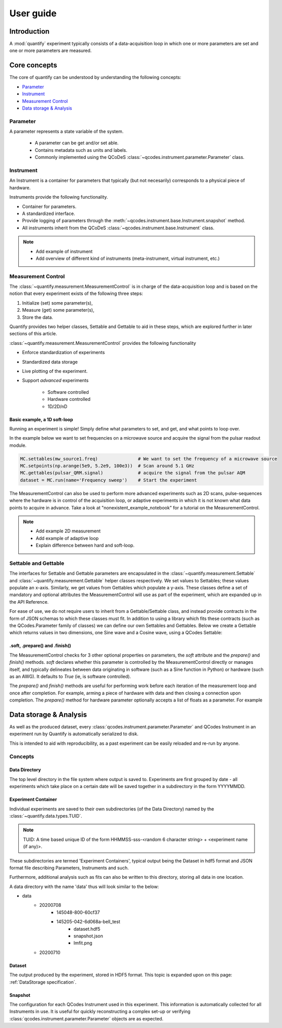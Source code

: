 ===============
User guide
===============

Introduction
===============

A :mod:`quantify` experiment typically consists of a data-acquisition loop in which one or more parameters are set and one or more parameters are measured.

Core concepts
====================

The core of quantify can be understood by understanding the following concepts:

- Parameter_
- Instrument_
- `Measurement Control <#Measurement Control>`_
- `Data storage & Analysis <#data-storage-analysis>`_

Parameter
-----------

A parameter represents a state variable of the system.

    - A parameter can be get and/or set able.
    - Contains metadata such as units and labels.
    - Commonly implemented using the QCoDeS :class:`~qcodes.instrument.parameter.Parameter` class.


Instrument
-----------

An Instrument is a container for parameters that typically (but not necesarily) corresponds to a physical piece of hardware.

Instruments provide the following functionality.

- Container for parameters.
- A standardized interface.
- Provide logging of parameters through the :meth:`~qcodes.instrument.base.Instrument.snapshot` method.
- All instruments inherit from the QCoDeS :class:`~qcodes.instrument.base.Instrument` class.



.. note::

    - Add example of instrument
    - Add overview of different kind of instruments (meta-instrument, virtual instrument, etc.)



Measurement Control
----------------------

The :class:`~quantify.measurement.MeasurementControl` is in charge of the data-acquisition loop and is based on the notion that every experiment exists of the following three steps:

1. Initialize (set) some parameter(s),
2. Measure (get) some parameter(s),
3. Store the data.

Quantify provides two helper classes, Settable and Gettable to aid in these steps, which are explored further in later sections of this article.

:class:`~quantify.measurement.MeasurementControl` provides the following functionality

- Enforce standardization of experiments
- Standardized data storage
- Live plotting of the experiment.
- Support *advanced* experiments

    + Software controlled
    + Hardware controlled
    + 1D/2D/nD


Basic example, a 1D soft-loop
~~~~~~~~~~~~~~~~~~~~~~~~~~~~~~~~

Running an experiment is simple!
Simply define what parameters to set, and get, and what points to loop over.

In the example below we want to set frequencies on a microwave source and acquire the signal from the pulsar readout module.

.. code-block:: python

    MC.settables(mw_source1.freq)               # We want to set the frequency of a microwave source
    MC.setpoints(np.arange(5e9, 5.2e9, 100e3))  # Scan around 5.1 GHz
    MC.gettables(pulsar_QRM.signal)             # acquire the signal from the pulsar AQM
    dataset = MC.run(name='Frequency sweep')    # Start the experiment


The MeasurementControl can also be used to perform more advanced experiments such as 2D scans, pulse-sequences where the hardware is in control of the acquisition loop, or adaptive experiments in which it is not known what data points to acquire in advance.
Take a look at "nonexistent_example_notebook" for a tutorial on the MeasurementControl.


.. note::

    - Add example 2D measurement
    - Add example of adaptive loop
    - Explain difference between hard and soft-loop.


Settable and Gettable
----------------------

The interfaces for Settable and Gettable parameters are encapsulated in the :class:`~quantify.measurement.Settable` and :class:`~quantify.measurement.Gettable` helper classes respectively.
We set values to Settables; these values populate an x-axis. Similarly, we get values from Gettables which populate a y-axis.
These classes define a set of mandatory and optional attributes the MeasurementControl will use as part of the experiment, which are expanded up in the API Reference.

For ease of use, we do not require users to inherit from a Gettable/Settable class, and instead provide contracts in the form of JSON schemas to which these classes must fit.
In addition to using a library which fits these contracts (such as the QCodes.Parameter family of classes) we can define our own Settables and Gettables.
Below we create a Gettable which returns values in two dimensions, one Sine wave and a Cosine wave, using a QCodes Settable:

.. jupyter-execute::

    import numpy as np
    from qcodes import ManualParameter


    t = ManualParameter('time', label='Time', unit='s')

    class DualWave:
        def __init__(self):
            self.unit = 'A'
            self.label = 'Amplitude'
            self.name = 'wave'

        def get(self):
            return np.array([np.sin(t() / np.pi), np.cos(t() / np.pi)])


.soft, .prepare() and .finish()
~~~~~~~~~~~~~~~~~~~~~~~~~~~~~~~~

The MeasurementControl checks for 3 other optional properties on parameters, the `soft` attribute and the `prepare()` and `finish()` methods.
`soft` declares whether this parameter is controlled by the MeasurementControl directly or manages itself, and typically delineates between
data originating in software (such as a Sine function in Python) or hardware (such as an AWG). It defaults to `True` (ie, is software controlled).

The `prepare()` and `finish()` methods are useful for performing work before each iteration of the measurement loop and once after completion.
For example, arming a piece of hardware with data and then closing a connection upon completion. The `prepare()` method for hardware
parameter optionally accepts a list of floats as a parameter. For example

.. jupyter-execute::

    class SinGenerator:
        def __init__(self):
            self.unit ='A'
            self.label = 'Amplitude'
            self.name = 'awg'
            self.soft = False
            self.data = None

        def prepare(setpoints):
            self.arm(setpoints)

        def arm(data):
            # send the data to the device etc.
            pass

        def trigger():
            # processes and returns data etc.
            return []

        def get():
            np.array([np.sin(self.trigger() / np.pi)])

        def shutdown():
            # power off the device etc.
            pass

        def finish():
            self.shutdown()

Data storage & Analysis
=========================
As well as the produced dataset, every :class:`qcodes.instrument.parameter.Parameter` and QCodes Instrument in an
experiment run by Quantify is automatically serialized to disk.

This is intended to aid with reproducibility, as a past experiment can be easily reloaded and re-run by anyone.

Concepts
----------

Data Directory
~~~~~~~~~~~~~~~~

The top level directory in the file system where output is saved to. Experiments are first grouped by date -
all experiments which take place on a certain date will be saved together in a subdirectory in the form YYYYMMDD.

Experiment Container
~~~~~~~~~~~~~~~~~~~~

Individual experiments are saved to their own subdirectories (of the Data Directory) named by the :class:`~quantify.data.types.TUID`.

.. note::
    TUID: A time based unique ID of the form HHMMSS-sss-<random 6 character string> + <experiment name (if any)>.

These subdirectories are termed 'Experiment Containers', typical output being the Dataset in hdf5 format and JSON format file describing Parameters, Instruments and such.

Furthermore, additional analysis such as fits can also be written to this directory, storing all data in one location.

A data directory with the name 'data' thus will look similar to the below:

- data
    - 20200708
        - 145048-800-60cf37
        - 145205-042-6d068a-bell_test
            - dataset.hdf5
            - snapshot.json
            - lmfit.png
    - 20200710

Dataset
~~~~~~~~~

The output produced by the experiment, stored in HDF5 format. This topic is expanded upon on this page: :ref:`DataStorage specification`.

Snapshot
~~~~~~~~~~

The configuration for each QCodes Instrument used in this experiment. This information is automatically collected for all Instruments in use.
It is useful for quickly reconstructing a complex set-up or verifying :class:`qcodes.instrument.parameter.Parameter` objects are as expected.
